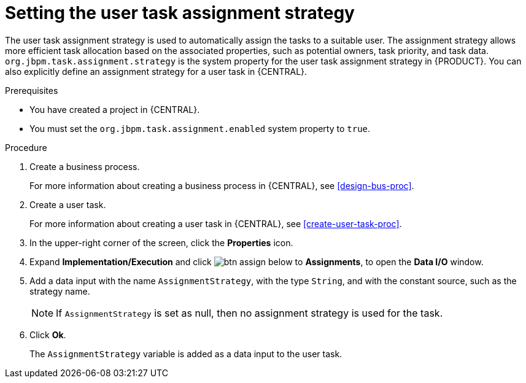 [id='proc-set-user-task-assignment-strategy_{context}']

= Setting the user task assignment strategy

The user task assignment strategy is used to automatically assign the tasks to a suitable user. The assignment strategy allows more efficient task allocation based on the associated properties, such as potential owners, task priority, and task data. `org.jbpm.task.assignment.strategy` is the system property for the user task assignment strategy in {PRODUCT}. You can also explicitly define an assignment strategy for a user task in {CENTRAL}.

.Prerequisites

* You have created a project in {CENTRAL}.
* You must set the `org.jbpm.task.assignment.enabled` system property to `true`.

.Procedure

. Create a business process.
+
For more information about creating a business process in {CENTRAL}, see <<design-bus-proc>>.

. Create a user task.
+
For more information about creating a user task in {CENTRAL}, see <<create-user-task-proc>>.

. In the upper-right corner of the screen, click the *Properties* icon.
. Expand *Implementation/Execution* and click image:getting-started/btn_assign.png[] below to *Assignments*, to open the *Data I/O* window.
. Add a data input with the name `AssignmentStrategy`, with the type `String`, and with the constant source, such as the strategy name.
+
NOTE: If `AssignmentStrategy` is set as null, then no assignment strategy is used for the task.

. Click *Ok*.
+
The `AssignmentStrategy` variable is added as a data input to the user task.
